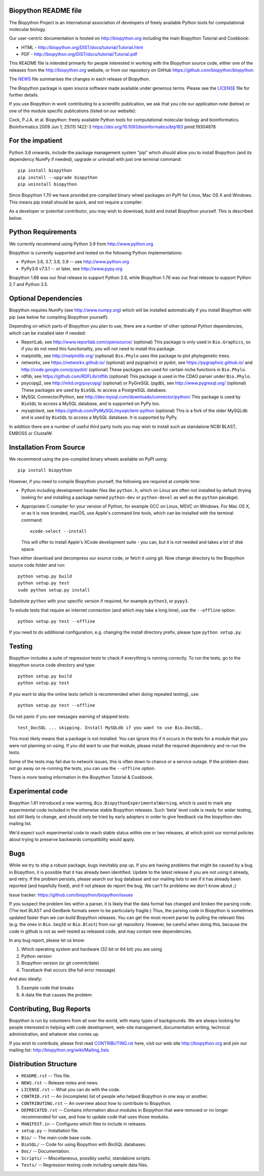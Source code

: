 .. image:: https://img.shields.io/pypi/v/biopython.svg
   :alt: Biopython on the Python Package Index (PyPI)
   :target: https://pypi.python.org/pypi/biopython
.. image:: https://img.shields.io/conda/vn/conda-forge/biopython.svg
   :alt: Biopython on the Conda package conda-forge channel
   :target: https://anaconda.org/conda-forge/biopython
.. image:: https://img.shields.io/circleci/build/github/biopython/biopython.svg?logo=circleci
   :alt: Linux testing with CircleCI
   :target: https://app.circleci.com/pipelines/github/biopython/biopython
.. image:: https://img.shields.io/appveyor/ci/biopython/biopython/master.svg?logo=appveyor
   :alt: Windows testing with AppVeyor
   :target: https://ci.appveyor.com/project/biopython/biopython/history
.. image:: https://img.shields.io/codecov/c/github/biopython/biopython/master.svg
   :alt: TravisCI test coverage
   :target: https://codecov.io/github/biopython/biopython/
.. image:: https://github.com/biopython/biopython/actions/workflows/basic.yml/badge.svg
   :alt: GitHub workflow status
   :target: https://github.com/biopython/biopython/actions
.. image:: http://depsy.org/api/package/pypi/biopython/badge.svg
   :alt: Research software impact on Depsy
   :target: http://depsy.org/package/python/biopython

.. image:: https://github.com/biopython/biopython/raw/master/Doc/images/biopython_logo_m.png
   :alt: The Biopython Project
   :target: http://biopython.org

Biopython README file
=====================

The Biopython Project is an international association of developers of freely
available Python tools for computational molecular biology.

Our user-centric documentation is hosted on http://biopython.org including
the main Biopython Tutorial and Cookbook:

* HTML - http://biopython.org/DIST/docs/tutorial/Tutorial.html
* PDF - http://biopython.org/DIST/docs/tutorial/Tutorial.pdf

This README file is intended primarily for people interested in working
with the Biopython source code, either one of the releases from the
http://biopython.org website, or from our repository on GitHub
https://github.com/biopython/biopython

The `NEWS <https://github.com/biopython/biopython/blob/master/NEWS.rst>`_
file summarises the changes in each release of Biopython.

The Biopython package is open source software made available under generous
terms. Please see the `LICENSE
<https://github.com/biopython/biopython/blob/master/LICENSE.rst>`_ file for
further details.

If you use Biopython in work contributing to a scientific publication, we ask
that you cite our application note (below) or one of the module specific
publications (listed on our website):

Cock, P.J.A. et al. Biopython: freely available Python tools for computational
molecular biology and bioinformatics. Bioinformatics 2009 Jun 1; 25(11) 1422-3
https://doi.org/10.1093/bioinformatics/btp163 pmid:19304878


For the impatient
=================

Python 3.6 onwards, include the package management system "pip" which should
allow you to install Biopython (and its dependency NumPy if needed), upgrade
or uninstall with just one terminal command::

    pip install biopython
    pip install --upgrade biopython
    pip uninstall biopython

Since Biopython 1.70 we have provided pre-compiled binary wheel packages on
PyPI for Linux, Mac OS X and Windows. This means pip install should be quick,
and not require a compiler.

As a developer or potential contributor, you may wish to download, build and
install Biopython yourself. This is described below.


Python Requirements
===================

We currently recommend using Python 3.9 from http://www.python.org

Biopython is currently supported and tested on the following Python
implementations:

- Python 3.6, 3.7, 3.8, 3.9 -- see http://www.python.org

- PyPy3.6 v7.3.1 -- or later, see http://www.pypy.org

Biopython 1.68 was our final release to support Python 2.6, while Biopython
1.76 was our final release to support Python 2.7 and Python 3.5.


Optional Dependencies
=====================

Biopython requires NumPy (see http://www.numpy.org) which will be installed
automatically if you install Biopython with pip (see below for compiling
Biopython yourself).

Depending on which parts of Biopython you plan to use, there are a number of
other optional Python dependencies, which can be installed later if needed:

- ReportLab, see http://www.reportlab.com/opensource/ (optional)
  This package is only used in ``Bio.Graphics``, so if you do not need this
  functionality, you will not need to install this package.

- matplotlib, see http://matplotlib.org/ (optional)
  ``Bio.Phylo`` uses this package to plot phylogenetic trees.

- networkx, see https://networkx.github.io/ (optional) and
  pygraphviz or pydot, see https://pygraphviz.github.io/ and
  http://code.google.com/p/pydot/ (optional)
  These packages are used for certain niche functions in ``Bio.Phylo``.

- rdflib, see https://github.com/RDFLib/rdflib (optional)
  This package is used in the CDAO parser under ``Bio.Phylo``.

- psycopg2, see http://initd.org/psycopg/ (optional) or
  PyGreSQL (pgdb), see http://www.pygresql.org/ (optional)
  These packages are used by ``BioSQL`` to access a PostgreSQL database.

- MySQL Connector/Python, see http://dev.mysql.com/downloads/connector/python/
  This package is used by ``BioSQL`` to access a MySQL database, and is
  supported on PyPy too.

- mysqlclient, see https://github.com/PyMySQL/mysqlclient-python (optional)
  This is a fork of the older MySQLdb and is used by ``BioSQL`` to access a
  MySQL database. It is supported by PyPy.

In addition there are a number of useful third party tools you may wish to
install such as standalone NCBI BLAST, EMBOSS or ClustalW.


Installation From Source
========================

We recommend using the pre-compiled binary wheels available on PyPI using::

    pip install biopython

However, if you need to compile Biopython yourself, the following are required
at compile time:

- Python including development header files like ``python.h``, which on Linux
  are often not installed by default (trying looking for and installing a
  package named ``python-dev`` or ``python-devel`` as well as the ``python``
  pacakge).

- Appropriate C compiler for your version of Python, for example GCC on Linux,
  MSVC on Windows. For Mac OS X, or as it is now branded, macOS, use Apple's
  command line tools, which can be installed with the terminal command::

      xcode-select --install

  This will offer to install Apple's XCode development suite - you can, but it
  is not needed and takes a lot of disk space.

Then either download and decompress our source code, or fetch it using git.
Now change directory to the Biopython source code folder and run::

    python setup.py build
    python setup.py test
    sudo python setup.py install

Substitute ``python`` with your specific version if required, for example
``python3``, or ``pypy3``.

To exlude tests that require an internet connection (and which may take a long
time), use the ``--offline`` option::

    python setup.py test --offline

If you need to do additional configuration, e.g. changing the install directory
prefix, please type ``python setup.py``.


Testing
=======

Biopython includes a suite of regression tests to check if everything is
running correctly. To run the tests, go to the biopython source code
directory and type::

    python setup.py build
    python setup.py test

If you want to skip the online tests (which is recommended when doing repeated
testing), use::

    python setup.py test --offline

Do not panic if you see messages warning of skipped tests::

    test_DocSQL ... skipping. Install MySQLdb if you want to use Bio.DocSQL.

This most likely means that a package is not installed.  You can
ignore this if it occurs in the tests for a module that you were not
planning on using.  If you did want to use that module, please install
the required dependency and re-run the tests.

Some of the tests may fail due to network issues, this is often down to
chance or a service outage. If the problem does not go away on
re-running the tests, you can use the ``--offline`` option.

There is more testing information in the Biopython Tutorial & Cookbook.


Experimental code
=================

Biopython 1.61 introduced a new warning, ``Bio.BiopythonExperimentalWarning``,
which is used to mark any experimental code included in the otherwise
stable Biopython releases. Such 'beta' level code is ready for wider
testing, but still likely to change, and should only be tried by early
adopters in order to give feedback via the biopython-dev mailing list.

We'd expect such experimental code to reach stable status within one or two
releases, at which point our normal policies about trying to preserve
backwards compatibility would apply.


Bugs
====

While we try to ship a robust package, bugs inevitably pop up.  If you are
having problems that might be caused by a bug in Biopython, it is possible
that it has already been identified. Update to the latest release if you are
not using it already, and retry. If the problem persists, please search our
bug database and our mailing lists to see if it has already been reported
(and hopefully fixed), and if not please do report the bug. We can't fix
problems we don't know about ;)

Issue tracker: https://github.com/biopython/biopython/issues

If you suspect the problem lies within a parser, it is likely that the data
format has changed and broken the parsing code.  (The text BLAST and GenBank
formats seem to be particularly fragile.)  Thus, the parsing code in
Biopython is sometimes updated faster than we can build Biopython releases.
You can get the most recent parser by pulling the relevant files (e.g. the
ones in ``Bio.SeqIO`` or ``Bio.Blast``) from our git repository. However, be
careful when doing this, because the code in github is not as well-tested
as released code, and may contain new dependencies.

In any bug report, please let us know:

1. Which operating system and hardware (32 bit or 64 bit) you are using
2. Python version
3. Biopython version (or git commit/date)
4. Traceback that occurs (the full error message)

And also ideally:

5. Example code that breaks
6. A data file that causes the problem


Contributing, Bug Reports
=========================

Biopython is run by volunteers from all over the world, with many types of
backgrounds. We are always looking for people interested in helping with code
development, web-site management, documentation writing, technical
administration, and whatever else comes up.

If you wish to contribute, please first read `CONTRIBUTING.rst
<https://github.com/biopython/biopython/blob/master/CONTRIBUTING.rst>`_ here,
visit our web site http://biopython.org and join our mailing list:
http://biopython.org/wiki/Mailing_lists


Distribution Structure
======================

- ``README.rst``  -- This file.
- ``NEWS.rst``    -- Release notes and news.
- ``LICENSE.rst`` -- What you can do with the code.
- ``CONTRIB.rst`` -- An (incomplete) list of people who helped Biopython in
  one way or another.
- ``CONTRIBUTING.rst`` -- An overview about how to contribute to Biopython.
- ``DEPRECATED.rst`` -- Contains information about modules in Biopython that
  were removed or no longer recommended for use, and how to update code that
  uses those modules.
- ``MANIFEST.in`` -- Configures which files to include in releases.
- ``setup.py``    -- Installation file.
- ``Bio/``        -- The main code base code.
- ``BioSQL/``     -- Code for using Biopython with BioSQL databases.
- ``Doc/``        -- Documentation.
- ``Scripts/``    -- Miscellaneous, possibly useful, standalone scripts.
- ``Tests/``      -- Regression testing code including sample data files.
